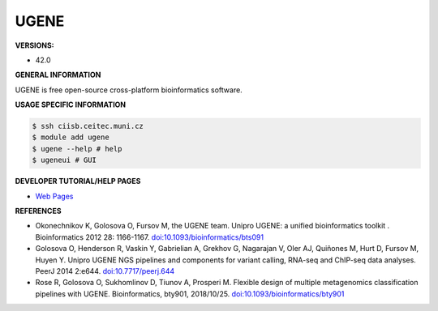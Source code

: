 .. ugene:

UGENE
---------

**VERSIONS:**

* 42.0

**GENERAL INFORMATION**

UGENE is free open-source cross-platform bioinformatics software.

**USAGE SPECIFIC INFORMATION**

.. code-block:: console

   $ ssh ciisb.ceitec.muni.cz
   $ module add ugene
   $ ugene --help # help
   $ ugeneui # GUI

**DEVELOPER TUTORIAL/HELP PAGES**

* `Web Pages <http://ugene.net/>`_

**REFERENCES**

* Okonechnikov K, Golosova O, Fursov M, the UGENE team.  Unipro UGENE: a unified bioinformatics toolkit . Bioinformatics  2012 28: 1166-1167. `doi:10.1093/bioinformatics/bts091 <https://doi.org/10.1093/bioinformatics/bts091>`_

* Golosova O, Henderson R, Vaskin Y, Gabrielian A, Grekhov G, Nagarajan V, Oler AJ, Quiñones M, Hurt D, Fursov M, Huyen Y. Unipro UGENE NGS pipelines and components for variant calling, RNA-seq and ChIP-seq data analyses. PeerJ 2014 2:e644. `doi:10.7717/peerj.644 <https://doi.org/10.7717/peerj.644>`_

* Rose R, Golosova O, Sukhomlinov D, Tiunov A, Prosperi M. Flexible design of multiple metagenomics classification pipelines with UGENE. Bioinformatics, bty901, 2018/10/25. `doi:10.1093/bioinformatics/bty901 <https://doi.org/10.1093/bioinformatics/bty901>`_
